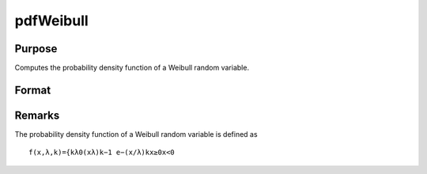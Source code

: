 
pdfWeibull
==============================================

Purpose
----------------
Computes the probability density function of a Weibull random variable.

Format
----------------
.. function:: pdfWeibull(x,k,lambda)

    :param x: Nx1 vector or scalar. x must be greater than 0.
    :type x: NxK matrix

    :param k: , Nx1 vector or scalar, ExE conformable with x.  k must be greater than 0.
    :type k: Shape parameter; NxK matrix

    :param lambda: , Nx1 vector or scalar, ExE conformable with x.  lambda must be greater than 0.
    :type lambda: Scale parameter; may be matrix

    :returns: y (*NxK matrix or Nx1 vector or scalar*)



Remarks
-------

The probability density function of a Weibull random variable is defined
as

::

   f(x,λ,k)={kλ0(xλ)k−1⁢ e−(x/λ)kx≥0⁢x<0

